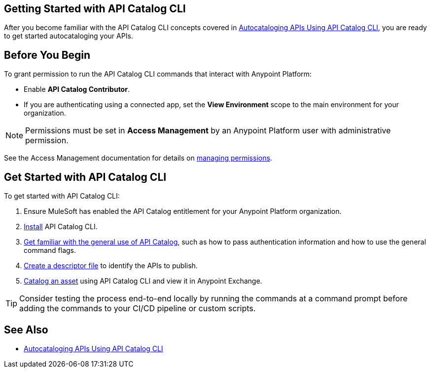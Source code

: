 == Getting Started with API Catalog CLI

After you become familiar with the API Catalog CLI concepts covered in xref:apicat-about-api-catalog-cli.adoc[Autocataloging APIs Using API Catalog CLI], you are ready to get started autocataloging your APIs.

[[configure-api-catalog-cli-permissions]]
== Before You Begin

To grant permission to run the API Catalog CLI commands that interact with Anypoint Platform:

* Enable *API Catalog Contributor*.
* If you are authenticating using a connected app, set the *View Environment* scope to the main environment for your organization.

NOTE: Permissions must be set in *Access Management* by an Anypoint Platform user with administrative permission. 

See the Access Management documentation for details on xref:access-management::managing-permissions.adoc[managing permissions].

[[get-started]]
== Get Started with API Catalog CLI

To get started with API Catalog CLI: 

. Ensure MuleSoft has enabled the API Catalog entitlement for your Anypoint Platform organization.
. xref:apicat-install-api-catalog-cli.adoc[Install] API Catalog CLI.
. xref:apicat-use-api-catalog-cli.adoc[Get familiar with the general use of API Catalog], such as how to pass authentication information and how to use the general command flags.
. xref:apicat-create-descriptor-file-cli.adoc[Create a descriptor file] to identify the APIs to publish.
. xref:apicat-publish-using-api-catalog-cli.adoc[Catalog an asset] using API Catalog CLI and view it in Anypoint Exchange.

TIP: Consider testing the process end-to-end locally by running the commands at a command prompt before adding the commands to your CI/CD pipeline or custom scripts. 

== See Also

* xref:apicat-about-api-catalog-cli.adoc[Autocataloging APIs Using API Catalog CLI]